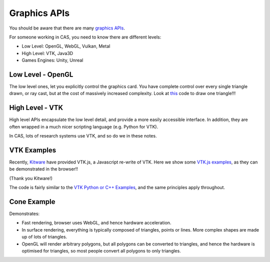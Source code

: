 .. _GraphicsAPIs:

Graphics APIs
=============

You should be aware that there are many `graphics APIs <https://en.wikipedia.org/wiki/List_of_3D_graphics_libraries>`_.

For someone working in CAS, you need to know there are different levels:

* Low Level: OpenGL, WebGL, Vulkan, Metal
* High Level: VTK, Java3D
* Games Engines: Unity, Unreal


Low Level - OpenGL
------------------

The low level ones, let you explicitly control the graphics card. You
have complete control over every single triangle drawn, or ray cast, but
at the cost of massively increased complexity. Look at `this <https://github.com/MattClarkson/CMakeCatchTemplate/blob/master/Code/GuiApps/QOpenGLDemo/mpOpenGLWidget.cpp>`_ code to draw one triangle!!!


High Level - VTK
----------------

High level APIs encapsulate the low level detail, and provide a
more easily accessible interface. In addition, they are often wrapped
in a much nicer scripting language (e.g. Python for VTK).

In CAS, lots of research systems use VTK, and so do we in these notes.


VTK Examples
------------

Recently, `Kitware <https://www.kitware.com/>`_ have provided VTK.js, a Javascript re-write of VTK.
Here we show some `VTK.js examples <https://kitware.github.io/vtk-js/examples/>`_, as they can be demonstrated in the browser!!

(Thank you Kitware!)

The code is fairly similar to the `VTK Python or C++ Examples <https://lorensen.github.io/VTKExamples/site/>`_, and the same principles apply throughout.


Cone Example
------------

Demonstrates:

* Fast rendering, browser uses WebGL, and hence hardware acceleration.
* In surface rendering, everything is typically composed of triangles, points or lines. More complex shapes are made up of lots of triangles.
* OpenGL will render arbitrary polygons, but all polygons can be converted to triangles, and hence the hardware is optimised for triangles, so most people convert all polygons to only triangles.

.. raw:: html

    <div style="position: relative; padding-bottom: 56.25%; height: 0; overflow: hidden; max-width: 100%; height: auto;">
        <iframe src="https://kitware.github.io/vtk-js/examples/Cone/index.html" frameborder="0" allowfullscreen style="position: absolute; top: 0; left: 0; width: 100%; height: 100%;"></iframe>
    </div>
